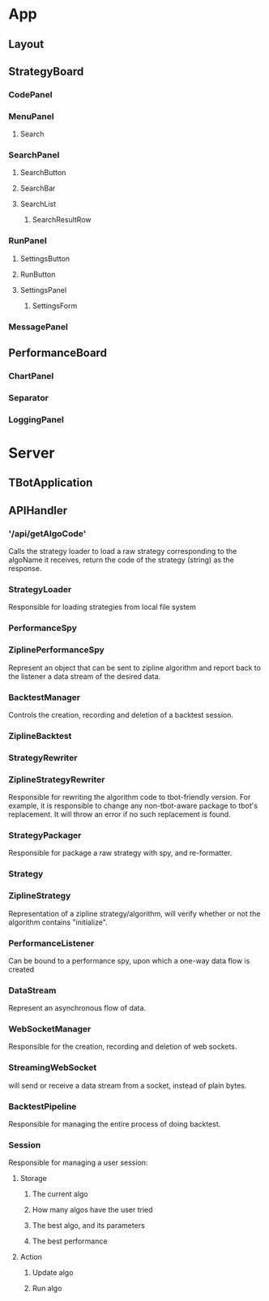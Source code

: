 * App
** Layout
** StrategyBoard
*** CodePanel
*** MenuPanel
**** Search
*** SearchPanel
**** SearchButton
**** SearchBar
**** SearchList
***** SearchResultRow
*** RunPanel
**** SettingsButton
**** RunButton
**** SettingsPanel
***** SettingsForm
*** MessagePanel
** PerformanceBoard
*** ChartPanel
*** Separator
*** LoggingPanel
* Server
** TBotApplication
** APIHandler
*** '/api/getAlgoCode'
Calls the strategy loader to load a raw strategy corresponding to the
algoName it receives, return the code of the strategy (string) as the
response. 

*** StrategyLoader
Responsible for loading strategies from local file system
*** PerformanceSpy
*** ZiplinePerformanceSpy
Represent an object that can be sent to zipline algorithm and report
back to the listener a data stream of the desired data.
*** BacktestManager
Controls the creation, recording and deletion of a backtest session.
*** ZiplineBacktest
*** StrategyRewriter
*** ZiplineStrategyRewriter
Responsible for rewriting the algorithm code to tbot-friendly
version. For example, it is responsible to change any non-tbot-aware
package to tbot's replacement. It will throw an error if no such
replacement is found.
*** StrategyPackager
Responsible for package a raw strategy with spy, and re-formatter.
*** Strategy
*** ZiplineStrategy
Representation of a zipline strategy/algorithm,
will verify whether or not the algorithm contains "initialize".
*** PerformanceListener
Can be bound to a performance spy, upon which a one-way data flow is
created
*** DataStream
Represent an asynchronous flow of data. 
*** WebSocketManager
Responsible for the creation, recording and deletion of web sockets.
*** StreamingWebSocket
will send or receive a data stream from a socket, instead of plain bytes.
*** BacktestPipeline
Responsible for managing the entire process of doing backtest.
*** Session
Responsible for managing a user session:
**** Storage
***** The current algo
***** How many algos have the user tried
***** The best algo, and its parameters
***** The best performance
**** Action
***** Update algo
***** Run algo
